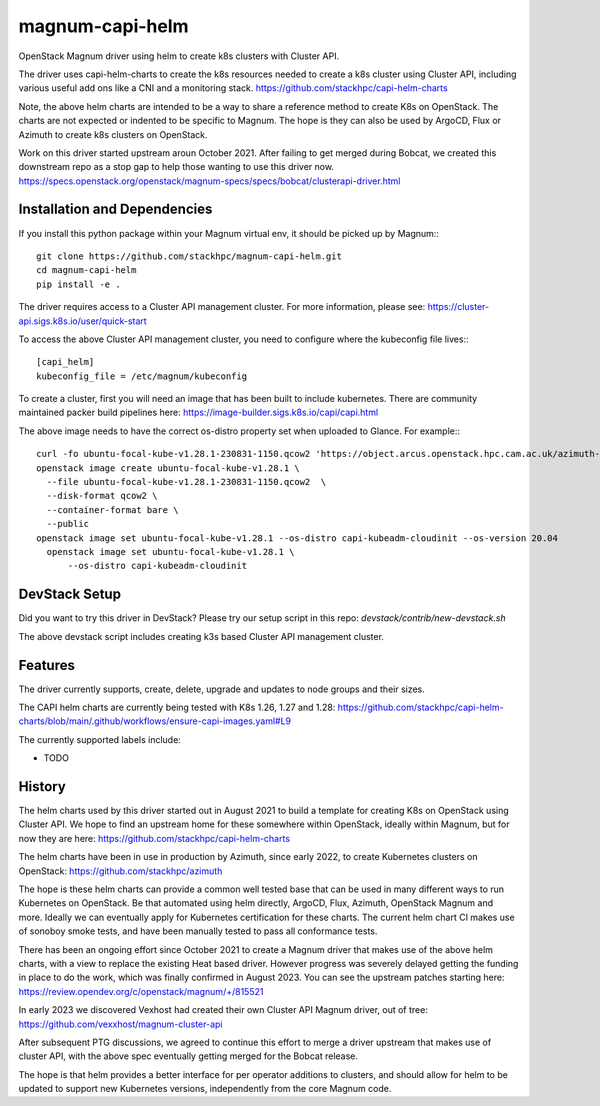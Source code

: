 ===============================
magnum-capi-helm
===============================

OpenStack Magnum driver using helm to create k8s clusters
with Cluster API.

The driver uses capi-helm-charts to create the
k8s resources needed to create a k8s cluster
using Cluster API, including various useful
add ons like a CNI and a monitoring stack.
https://github.com/stackhpc/capi-helm-charts

Note, the above helm charts are intended to be
a way to share a reference method to create K8s
on OpenStack. The charts are not expected or
indented to be specific to Magnum. The hope is
they can also be used by ArgoCD, Flux or Azimuth
to create k8s clusters on OpenStack.

Work on this driver started upstream aroun October 2021.
After failing to get merged during Bobcat,
we created this downstream repo as a stop gap to help
those wanting to use this driver now.
https://specs.openstack.org/openstack/magnum-specs/specs/bobcat/clusterapi-driver.html

Installation and Dependencies
=============================

If you install this python package within your Magnum virtual env,
it should be picked up by Magnum:::

  git clone https://github.com/stackhpc/magnum-capi-helm.git
  cd magnum-capi-helm
  pip install -e .

The driver requires access to a Cluster API management cluster.
For more information, please see:
https://cluster-api.sigs.k8s.io/user/quick-start

To access the above Cluster API management cluster,
you need to configure where the kubeconfig file
lives:::

  [capi_helm]
  kubeconfig_file = /etc/magnum/kubeconfig

To create a cluster, first you will need an image that
has been built to include kubernetes.
There are community maintained packer build pipelines here:
https://image-builder.sigs.k8s.io/capi/capi.html

The above image needs to have the correct os-distro
property set when uploaded to Glance. For example:::

  curl -fo ubuntu-focal-kube-v1.28.1-230831-1150.qcow2 'https://object.arcus.openstack.hpc.cam.ac.uk/azimuth-images/ubuntu-focal-kube-v1.28.1-230831-1150.qcow2?AWSAccessKeyId=c5bd0fa15bae4e08b305a52aac97c3a6&Expires=1725019898&Signature=%2FXW2ywkA%2FQ8bCUiJkiLCWBAf81M%3D'
  openstack image create ubuntu-focal-kube-v1.28.1 \
    --file ubuntu-focal-kube-v1.28.1-230831-1150.qcow2  \
    --disk-format qcow2 \
    --container-format bare \
    --public
  openstack image set ubuntu-focal-kube-v1.28.1 --os-distro capi-kubeadm-cloudinit --os-version 20.04
    openstack image set ubuntu-focal-kube-v1.28.1 \
        --os-distro capi-kubeadm-cloudinit

DevStack Setup
==============

Did you want to try this driver in DevStack?
Please try our setup script in this repo:
`devstack/contrib/new-devstack.sh`

The above devstack script includes creating k3s based
Cluster API management cluster.

Features
========

The driver currently supports, create, delete, upgrade and
updates to node groups and their sizes.

The CAPI helm charts are currently being tested
with K8s 1.26, 1.27 and 1.28:
https://github.com/stackhpc/capi-helm-charts/blob/main/.github/workflows/ensure-capi-images.yaml#L9

The currently supported labels include:

* TODO

History
=======

The helm charts used by this driver started
out in August 2021 to build a template for
creating K8s on OpenStack using Cluster API.
We hope to find an upstream home for these
somewhere within OpenStack, ideally within
Magnum, but for now they are here:
https://github.com/stackhpc/capi-helm-charts

The helm charts have been in use in production
by Azimuth, since early 2022, to create
Kubernetes clusters on OpenStack:
https://github.com/stackhpc/azimuth

The hope is these helm charts can provide a common
well tested base that can be used in many different
ways to run Kubernetes on OpenStack. Be that automated
using helm directly, ArgoCD, Flux, Azimuth,
OpenStack Magnum and more.
Ideally we can eventually apply for Kubernetes
certification for these charts. The current helm chart
CI makes use of sonoboy smoke tests, and have been
manually tested to pass all conformance tests.

There has been an ongoing effort since October 2021 to create a Magnum
driver that makes use of the above helm charts, with a view to replace
the existing Heat based driver. However progress was severely delayed
getting the funding in place to do the work, which was finally confirmed
in August 2023.
You can see the upstream patches starting here:
https://review.opendev.org/c/openstack/magnum/+/815521

In early 2023 we discovered Vexhost had created
their own Cluster API Magnum driver, out of tree:
https://github.com/vexxhost/magnum-cluster-api

After subsequent PTG discussions, we agreed to continue this
effort to merge a driver upstream that makes use of cluster API,
with the above spec eventually getting merged for the Bobcat release.

The hope is that helm provides a better interface for per operator
additions to clusters, and should allow for helm to be updated to
support new Kubernetes versions, independently from the core
Magnum code.



